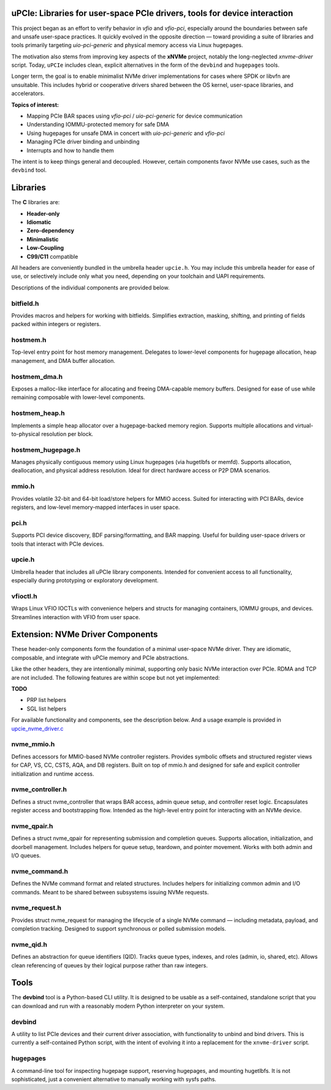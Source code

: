 .. image:: https://raw.githubusercontent.com/safl/upcie/main/upcie.png
   :alt: uPCIe


uPCIe: Libraries for user-space PCIe drivers, tools for device interaction
==========================================================================

This project began as an effort to verify behavior in `vfio` and `vfio-pci`,
especially around the boundaries between safe and unsafe user-space practices.
It quickly evolved in the opposite direction — toward providing a suite of
libraries and tools primarily targeting `uio-pci-generic` and physical memory
access via Linux hugepages.

The motivation also stems from improving key aspects of the **xNVMe** project,
notably the long-neglected `xnvme-driver` script. Today, ``uPCIe`` includes
clean, explicit alternatives in the form of the ``devbind`` and ``hugepages``
tools.

Longer term, the goal is to enable minimalist NVMe driver implementations for
cases where SPDK or libvfn are unsuitable. This includes hybrid or cooperative
drivers shared between the OS kernel, user-space libraries, and accelerators.

**Topics of interest:**

- Mapping PCIe BAR spaces using `vfio-pci` / `uio-pci-generic` for device communication
- Understanding IOMMU-protected memory for safe DMA
- Using hugepages for unsafe DMA in concert with `uio-pci-generic` and `vfio-pci`
- Managing PCIe driver binding and unbinding
- Interrupts and how to handle them

The intent is to keep things general and decoupled. However, certain components
favor NVMe use cases, such as the ``devbind`` tool.

Libraries
=========

The **C** libraries are:

- **Header-only**
- **Idiomatic**
- **Zero-dependency**
- **Minimalistic**
- **Low-Coupling**
- **C99/C11** compatible

All headers are conveniently bundled in the umbrella header ``upcie.h``.
You may include this umbrella header for ease of use, or selectively include
only what you need, depending on your toolchain and UAPI requirements.

Descriptions of the individual components are provided below.

bitfield.h
----------

Provides macros and helpers for working with bitfields. Simplifies extraction,
masking, shifting, and printing of fields packed within integers or registers.

hostmem.h
---------

Top-level entry point for host memory management. Delegates to lower-level
components for hugepage allocation, heap management, and DMA buffer allocation.

hostmem_dma.h
-------------

Exposes a malloc-like interface for allocating and freeing DMA-capable
memory buffers. Designed for ease of use while remaining composable with
lower-level components.

hostmem_heap.h
--------------

Implements a simple heap allocator over a hugepage-backed memory region.
Supports multiple allocations and virtual-to-physical resolution per block.

hostmem_hugepage.h
------------------

Manages physically contiguous memory using Linux hugepages (via hugetlbfs or
memfd). Supports allocation, deallocation, and physical address resolution.
Ideal for direct hardware access or P2P DMA scenarios.

mmio.h
------

Provides volatile 32-bit and 64-bit load/store helpers for MMIO access.
Suited for interacting with PCI BARs, device registers, and low-level
memory-mapped interfaces in user space.

pci.h
-----

Supports PCI device discovery, BDF parsing/formatting, and BAR mapping.
Useful for building user-space drivers or tools that interact with PCIe devices.

upcie.h
-------

Umbrella header that includes all uPCIe library components. Intended for
convenient access to all functionality, especially during prototyping
or exploratory development.

vfioctl.h
---------

Wraps Linux VFIO IOCTLs with convenience helpers and structs for managing
containers, IOMMU groups, and devices. Streamlines interaction with VFIO
from user space.

Extension: NVMe Driver Components
=================================

These header-only components form the foundation of a minimal user-space NVMe
driver. They are idiomatic, composable, and integrate with uPCIe memory and
PCIe abstractions.

Like the other headers, they are intentionally minimal, supporting only basic
NVMe interaction over PCIe. RDMA and TCP are not included. The following
features are within scope but not yet implemented:

**TODO**

- PRP list helpers
- SGL list helpers

For available functionality and components, see the description
below. And a usage example is provided in `upcie_nvme_driver.c <https://github.com/safl/upcie/blob/main/example/upcie_nvme_driver.c>`_

nvme_mmio.h
-----------

Defines accessors for MMIO-based NVMe controller registers. Provides symbolic
offsets and structured register views for CAP, VS, CC, CSTS, AQA, and DB
registers. Built on top of mmio.h and designed for safe and explicit
controller initialization and runtime access.

nvme_controller.h
-----------------

Defines a struct nvme_controller that wraps BAR access, admin queue setup,
and controller reset logic. Encapsulates register access and bootstrapping
flow. Intended as the high-level entry point for interacting with an NVMe
device.

nvme_qpair.h
------------

Defines a struct nvme_qpair for representing submission and completion
queues. Supports allocation, initialization, and doorbell management. Includes
helpers for queue setup, teardown, and pointer movement. Works with both admin
and I/O queues.

nvme_command.h
--------------

Defines the NVMe command format and related structures. Includes helpers for
initializing common admin and I/O commands. Meant to be shared between
subsystems issuing NVMe requests.

nvme_request.h
--------------

Provides struct nvme_request for managing the lifecycle of a single NVMe
command — including metadata, payload, and completion tracking. Designed to
support synchronous or polled submission models.

nvme_qid.h
----------

Defines an abstraction for queue identifiers (QID). Tracks queue types,
indexes, and roles (admin, io, shared, etc). Allows clean referencing of
queues by their logical purpose rather than raw integers.

Tools
=====

The **devbind** tool is a Python-based CLI utility. It is designed to be usable
as a self-contained, standalone script that you can download and run with a
reasonably modern Python interpreter on your system.

devbind
-------

A utility to list PCIe devices and their current driver association, with
functionality to unbind and bind drivers. This is currently a self-contained
Python script, with the intent of evolving it into a replacement for the
``xnvme-driver`` script.

hugepages
---------

A command-line tool for inspecting hugepage support, reserving hugepages, and
mounting hugetlbfs. It is not sophisticated, just a convenient alternative to
manually working with sysfs paths.
